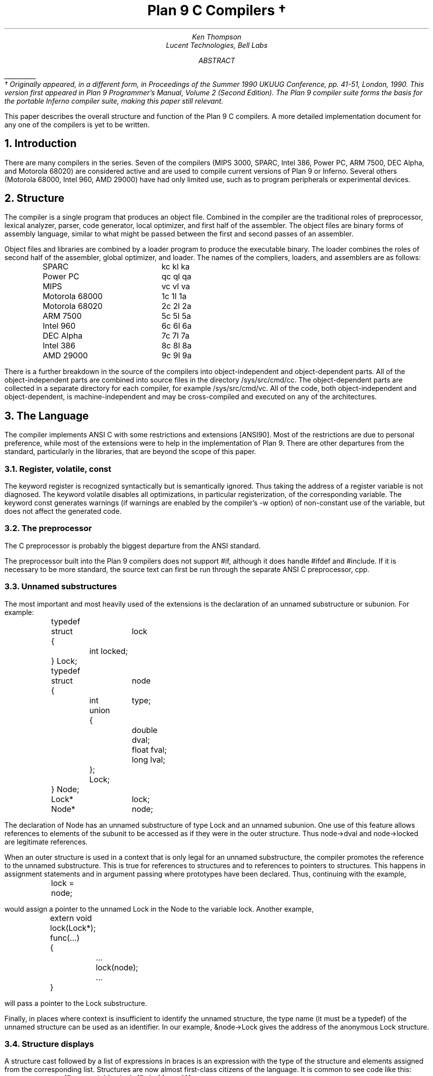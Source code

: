 .TL
Plan 9 C Compilers \(dg
.AU
.I "Ken Thompson"
.AI
.I "Lucent Technologies, Bell Labs"
.AB
.FS
\l'1i'
.br
\(dg Originally appeared, in a different form, in
.I
Proceedings of the Summer 1990 UKUUG Conference,
.R
pp. 41-51,
London, 1990.
This version first appeared in
.I "Plan 9 Programmer's Manual, Volume 2 (Second Edition)" .
The Plan 9 compiler suite forms the basis for the portable Inferno compiler suite,
making this paper still relevant.
.FE
This paper describes the overall structure and function of the Plan 9 C compilers.
A more detailed implementation document
for any one of the compilers
is yet to be written.
.AE
.NH
Introduction
.LP
There are many compilers in the series.
Seven of the compilers (MIPS 3000, SPARC, Intel 386, Power PC, ARM 7500, DEC Alpha, and Motorola 68020)
are considered active and are used to compile
current versions of Plan 9 or Inferno.
Several others (Motorola 68000, Intel 960, AMD 29000) have had only limited use, such as
to program peripherals or experimental devices.
.NH
Structure
.LP
The compiler is a single program that produces an
object file.
Combined in the compiler are the traditional
roles of preprocessor, lexical analyzer, parser, code generator,
local optimizer,
and first half of the assembler.
The object files are binary forms of assembly
language,
similar to what might be passed between
the first and second passes of an assembler.
.LP
Object files and libraries
are combined by a loader
program to produce the executable binary.
The loader combines the roles of second half
of the assembler, global optimizer, and loader.
The names of the compliers, loaders, and assemblers
are as follows:
.DS
.ta 1.5i
.de Ta
\\$1	\f(CW\\$2\fP  \f(CW\\$3\fP  \f(CW\\$4\fP
..
.Ta SPARC kc kl ka
.Ta Power\ PC qc ql qa
.Ta MIPS vc vl va
.Ta Motorola\ 68000 1c 1l 1a
.Ta Motorola\ 68020 2c 2l 2a
.Ta ARM\ 7500 5c 5l 5a
.Ta Intel\ 960 6c 6l 6a
.Ta DEC\ Alpha 7c 7l 7a
.Ta Intel\ 386 8c 8l 8a
.Ta AMD\ 29000 9c 9l 9a
.DE
There is a further breakdown
in the source of the compilers into
object-independent and
object-dependent
parts.
All of the object-independent parts
are combined into source files in the
directory
.CW /sys/src/cmd/cc .
The object-dependent parts are collected
in a separate directory for each compiler,
for example
.CW /sys/src/cmd/vc .
All of the code,
both object-independent and
object-dependent,
is machine-independent
and may be cross-compiled and executed on any
of the architectures.
.NH
The Language
.LP
The compiler implements ANSI C with some
restrictions and extensions
[ANSI90].
Most of the restrictions are due to
personal preference, while
most of the extensions were to help in
the implementation of Plan 9.
There are other departures from the standard,
particularly in the libraries,
that are beyond the scope of this
paper.
.NH 2
Register, volatile, const
.LP
The keyword
.CW register
is recognized syntactically
but is semantically ignored.
Thus taking the address of a
.CW register
variable is not diagnosed.
The keyword
.CW volatile
disables all optimizations, in particular registerization, of the corresponding variable.
The keyword
.CW const
generates warnings (if warnings are enabled by the compiler's
.CW -w
option) of non-constant use of the variable,
but does not affect the generated code.
.NH 2
The preprocessor
.LP
The C preprocessor is probably the
biggest departure from the ANSI standard.
.LP
The preprocessor built into the Plan 9 compilers does not support
.CW #if ,
although it does handle
.CW #ifdef
and
.CW #include .
If it is necessary to be more standard,
the source text can first be run through the separate ANSI C
preprocessor,
.CW cpp .
.NH 2
Unnamed substructures
.LP
The most important and most heavily used of the
extensions is the declaration of an
unnamed substructure or subunion.
For example:
.DS
.CW
.ta .1i .6i 1.1i 1.6i
	typedef
	struct	lock
	{
		int    locked;
	} Lock;

	typedef
	struct	node
	{
		int	type;
		union
		{
			double dval;
			float  fval;
			long   lval;
		};
		Lock;
	} Node;

	Lock*	lock;
	Node*	node;
.R
.DE
The declaration of
.CW Node
has an unnamed substructure of type
.CW Lock
and an unnamed subunion.
One use of this feature allows references to elements of the
subunit to be accessed as if they were in
the outer structure.
Thus
.CW node->dval
and
.CW node->locked
are legitimate references.
.LP
When an outer structure is used
in a context that is only legal for
an unnamed substructure,
the compiler promotes the reference to the
unnamed substructure.
This is true for references to structures and
to references to pointers to structures.
This happens in assignment statements and
in argument passing where prototypes have been
declared.
Thus, continuing with the example,
.DS
.CW
.ta .1i .6i 1.1i 1.6i
	lock = node;
.R
.DE
would assign a pointer to the unnamed
.CW Lock
in
the
.CW Node
to the variable
.CW lock .
Another example,
.DS
.CW
.ta .1i .6i 1.1i 1.6i
	extern void lock(Lock*);
	func(...)
	{
		...
		lock(node);
		...
	}
.R
.DE
will pass a pointer to the
.CW Lock
substructure.
.LP
Finally, in places where context is insufficient to identify the unnamed structure,
the type name (it must be a
.CW typedef )
of the unnamed structure can be used as an identifier.
In our example,
.CW &node->Lock
gives the address of the anonymous
.CW Lock
structure.
.NH 2
Structure displays
.LP
A structure cast followed by a list of expressions in braces is
an expression with the type of the structure and elements assigned from
the corresponding list.
Structures are now almost first-class citizens of the language.
It is common to see code like this:
.DS
.CW
.ta .1i
	r = (Rectangle){point1, (Point){x,y+2}};
.R
.DE
.NH 2
Initialization indexes
.LP
In initializers of arrays,
one may place a constant expression
in square brackets before an initializer.
This causes the next initializer to assign
the indicated element.
For example:
.DS
.CW
.ta .1i .6i 1.6i
	enum	errors
	{
		Etoobig,
		Ealarm,
		Egreg
	};
	char* errstrings[] =
	{
		[Ealarm]	"Alarm call",
		[Egreg]	"Panic: out of mbufs",
		[Etoobig]	"Arg list too long",
	};
.R
.DE
In the same way,
individual structures members may
be initialized in any order by preceding the initialization with
.CW .tagname .
Both forms allow an optional
.CW = ,
to be compatible with a proposed
extension to ANSI C.
.NH 2
External register
.LP
The declaration
.CW extern
.CW register
will dedicate a register to
a variable on a global basis.
It can be used only under special circumstances.
External register variables must be identically
declared in all modules and
libraries.
The feature is not intended for efficiency,
although it can produce efficient code;
rather it represents a unique storage class that
would be hard to get any other way.
On a shared-memory multi-processor,
an external register is
one-per-processor and neither one-per-procedure (automatic)
or one-per-system (external).
It is used for two variables in the Plan 9 kernel,
.CW u
and
.CW m .
.CW U
is a pointer to the structure representing the currently running process
and
.CW m
is a pointer to the per-machine data structure.
.NH 2
Long long
.LP
The compilers accept
.CW long
.CW long
as a basic type meaning 64-bit integer.
On all of the machines
this type is synthesized from 32-bit instructions.
.NH 2
Pragma
.LP
The compilers accept
.CW #pragma
.CW lib
.I libname
and pass the
library name string uninterpreted
to the loader.
The loader uses the library name to
find libraries to load.
If the name contains
.CW $O ,
it is replaced with
the single character object type of the compiler
(e.g.,
.CW v
for the MIPS).
If the name contains
.CW $M ,
it is replaced with
the architecture type for the compiler
(e.g.,
.CW mips
for the MIPS).
If the name starts with
.CW /
it is an absolute pathname;
if it starts with
.CW .
then it is searched for in the loader's current directory.
Otherwise, the name is searched from
.CW /$M/lib .
Such
.CW #pragma
statements in header files guarantee that the correct
libraries are always linked with a program without the
need to specify them explicitly at link time.
.LP
They also accept
.CW #pragma
.CW hjdicks
.CW on
(or
.CW yes
or
.CW 1 )
to cause subsequently declared data, until
.CW #pragma
.CW hjdicks
.CW off
(or
.CW no
or
.CW 0 ),
to be laid out in memory tightly packed in successive bytes, disregarding
the usual alignment rules.
Accessing such data can cause faults.
.LP
Two
.CW #pragma
statements allow type-checking of
.CW print -like
functions.
The first, of the form
.P1
#pragma varargck argpos error 2
.P2
tells the compiler that the second argument to
.CW error
is a
.CW print
format string (see the manual page
.I print (2))
that specifies how to format
.CW error 's
subsequent arguments.
The second, of the form
.P1
#pragma varargck type "s" char*
.P2
says that the
.CW print
format verb
.CW s
processes an argument of
type
.CW char* .
If the compiler's
.CW -F
option is enabled, the compiler will use this information
to report type violations in the arguments to
.CW print ,
.CW error ,
and similar routines.
.NH
Object module conventions
.LP
The overall conventions of the runtime environment
are important
to runtime efficiency.
In this section,
several of these conventions are discussed.
.NH 2
Register saving
.LP
In the Plan 9 compilers,
the caller of a procedure saves the registers.
With caller-saves,
the leaf procedures can use all the
registers and never save them.
If you spend a lot of time at the leaves,
this seems preferable.
With callee-saves,
the saving of the registers is done
in the single point of entry and return.
If you are interested in space,
this seems preferable.
In both,
there is a degree of uncertainty
about what registers need to be saved.
Callee-saved registers make it difficult to
find variables in registers in debuggers.
Callee-saved registers also complicate
the implementation of
.CW longjmp .
The convincing argument is
that with caller-saves,
the decision to registerize a variable
can include the cost of saving the register
across calls.
For a further discussion of caller- vs. callee-saves,
see the paper by Davidson and Whalley [Dav91].
.LP
In the Plan 9 operating system,
calls to the kernel look like normal procedure
calls, which means
the caller
has saved the registers and the system
entry does not have to.
This makes system calls considerably faster.
Since this is a potential security hole,
and can lead to non-determinism,
the system may eventually save the registers
on entry,
or more likely clear the registers on return.
.NH 2
Calling convention
.LP
Older C compilers maintain a frame pointer, which is at a known constant
offset from the stack pointer within each function.
For machines where the stack grows towards zero,
the argument pointer is at a known constant offset
from the frame pointer.
Since the stack grows down in Plan 9,
the Plan 9 compilers
keep neither an
explicit frame pointer nor
an explicit argument pointer;
instead they generate addresses relative to the stack pointer.
.LP
On some architectures, the first argument to a subroutine is passed in a register.
.NH 2
Functions returning structures
.LP
Structures longer than one word are awkward to implement
since they do not fit in registers and must
be passed around in memory.
Functions that return structures
are particularly clumsy.
The Plan 9 compilers pass the return address of
a structure as the first argument of a
function that has a structure return value.
Thus
.DS
.CW
.ta .1i .6i 1.1i 1.6i
	x = f(...)
.R
.DE
is rewritten as
.DS
.CW
.ta .1i .6i 1.1i 1.6i
	f(&x, ...)\f1.
.R
.DE
This saves a copy and makes the compilation
much less clumsy.
A disadvantage is that if you call this
function without an assignment,
a dummy location must be invented.
.LP
There is also a danger of calling a function
that returns a structure without declaring
it as such.
With ANSI C function prototypes,
this error need never occur.
.NH
Implementation
.LP
The compiler is divided internally into
four machine-independent passes,
four machine-dependent passes,
and an output pass.
The next nine sections describe each pass in order.
.NH 2
Parsing
.LP
The first pass is a YACC-based parser
[Joh79].
Declarations are interpreted immediately,
building a block structured symbol table.
Executable statements are put into a parse tree
and collected,
without interpretation.
At the end of each procedure,
the parse tree for the function is
examined by the other passes of the compiler.
.LP
The input stream of the parser is
a pushdown list of input activations.
The preprocessor
expansions of
macros
and
.CW #include
are implemented as pushdowns.
Thus there is no separate
pass for preprocessing.
.NH 2
Typing
.LP
The next pass distributes typing information
to every node of the tree.
Implicit operations on the tree are added,
such as type promotions and taking the
address of arrays and functions.
.NH 2
Machine-independent optimization
.LP
The next pass performs optimizations
and transformations of the tree, such as converting
.CW &*x
and
.CW *&x
into
.CW x .
Constant expressions are converted to constants in this pass.
.NH 2
Arithmetic rewrites
.LP
This is another machine-independent optimization.
Subtrees of add, subtract, and multiply of integers are
rewritten for easier compilation.
The major transformation is factoring:
.CW 4+8*a+16*b+5
is transformed into
.CW 9+8*(a+2*b) .
Such expressions arise from address
manipulation and array indexing.
.NH 2
Addressability
.LP
This is the first of the machine-dependent passes.
The addressability of a processor is defined as the set of
expressions that is legal in the address field
of a machine language instruction.
The addressability of different processors varies widely.
At one end of the spectrum are the 68020 and VAX,
which allow a complex mix of incrementing,
decrementing,
indexing, and relative addressing.
At the other end is the MIPS,
which allows only registers and constant offsets from the
contents of a register.
The addressability can be different for different instructions
within the same processor.
.LP
It is important to the code generator to know when a
subtree represents an address of a particular type.
This is done with a bottom-up walk of the tree.
In this pass, the leaves are labeled with small integers.
When an internal node is encountered,
it is labeled by consulting a table indexed by the
labels on the left and right subtrees.
For example,
on the 68020 processor,
it is possible to address an
offset from a named location.
In C, this is represented by the expression
.CW *(&name+constant) .
This is marked addressable by the following table.
In the table,
a node represented by the left column is marked
with a small integer from the right column.
Marks of the form
.CW A\s-2\di\u\s0
are addressable while
marks of the form
.CW N\s-2\di\u\s0
are not addressable.
.DS
.B
.ta .1i 1.1i
	Node	Marked
.CW
	name	A\s-2\d1\u\s0
	const	A\s-2\d2\u\s0
	&A\s-2\d1\u\s0	A\s-2\d3\u\s0
	A\s-2\d3\u\s0+A\s-2\d1\u\s0	N\s-2\d1\u\s0 \fR(note that this is not addressable)\fP
	*N\s-2\d1\u\s0	A\s-2\d4\u\s0
.R
.DE
Here there is a distinction between
a node marked
.CW A\s-2\d1\u\s0
and a node marked
.CW A\s-2\d4\u\s0
because the address operator of an
.CW A\s-2\d4\u\s0
node is not addressable.
So to extend the table:
.DS
.B
.ta .1i 1.1i
	Node	Marked
.CW
	&A\s-2\d4\u\s0	N\s-2\d2\u\s0
	N\s-2\d2\u\s0+N\s-2\d1\u\s0	N\s-2\d1\u\s0
.R
.DE
The full addressability of the 68020 is expressed
in 18 rules like this,
while the addressability of the MIPS is expressed
in 11 rules.
When one ports the compiler,
this table is usually initialized
so that leaves are labeled as addressable and nothing else.
The code produced is poor,
but porting is easy.
The table can be extended later.
.LP
This pass also rewrites some complex operators
into procedure calls.
Examples include 64-bit multiply and divide.
.LP
In the same bottom-up pass of the tree,
the nodes are labeled with a Sethi-Ullman complexity
[Set70].
This number is roughly the number of registers required
to compile the tree on an ideal machine.
An addressable node is marked 0.
A function call is marked infinite.
A unary operator is marked as the
maximum of 1 and the mark of its subtree.
A binary operator with equal marks on its subtrees is
marked with a subtree mark plus 1.
A binary operator with unequal marks on its subtrees is
marked with the maximum mark of its subtrees.
The actual values of the marks are not too important,
but the relative values are.
The goal is to compile the harder
(larger mark)
subtree first.
.NH 2
Code generation
.LP
Code is generated by recursive
descent.
The Sethi-Ullman complexity completely guides the
order.
The addressability defines the leaves.
The only difficult part is compiling a tree
that has two infinite (function call)
subtrees.
In this case,
one subtree is compiled into the return register
(usually the most convenient place for a function call)
and then stored on the stack.
The other subtree is compiled into the return register
and then the operation is compiled with
operands from the stack and the return register.
.LP
There is a separate boolean code generator that compiles
conditional expressions.
This is fundamentally different from compiling an arithmetic expression.
The result of the boolean code generator is the
position of the program counter and not an expression.
The boolean code generator makes extensive use of De Morgan's rule.
The boolean code generator is an expanded version of that described
in chapter 8 of Aho, Sethi, and Ullman
[Aho87].
.LP
There is a considerable amount of talk in the literature
about automating this part of a compiler with a machine
description.
Since this code generator is so small
(less than 500 lines of C)
and easy,
it hardly seems worth the effort.
.NH 2
Registerization
.LP
Up to now,
the compiler has operated on syntax trees
that are roughly equivalent to the original source language.
The previous pass has produced machine language in an internal
format.
The next two passes operate on the internal machine language
structures.
The purpose of the next pass is to reintroduce
registers for heavily used variables.
.LP
All of the variables that can be
potentially registerized within a procedure are
placed in a table.
(Suitable variables are any automatic or external
scalars that do not have their addresses extracted.
Some constants that are hard to reference are also
considered for registerization.)
Four separate data flow equations are evaluated
over the procedure on all of these variables.
Two of the equations are the normal set-behind
and used-ahead
bits that define the life of a variable.
The two new bits tell if a variable life
crosses a function call ahead or behind.
By examining a variable over its lifetime,
it is possible to get a cost
for registerizing.
Loops are detected and the costs are multiplied
by three for every level of loop nesting.
Costs are sorted and the variables
are replaced by available registers on a greedy basis.
.LP
The 68020 has two different
types of registers.
For the 68020,
two different costs are calculated for
each variable life and the register type that
affords the better cost is used.
Ties are broken by counting the number of available
registers of each type.
.LP
Note that externals are registerized together with automatics.
This is done by evaluating the semantics of a ``call'' instruction
differently for externals and automatics.
Since a call goes outside the local procedure,
it is assumed that a call references all externals.
Similarly,
externals are assumed to be set before an ``entry'' instruction
and assumed to be referenced after a ``return'' instruction.
This makes sure that externals are in memory across calls.
.LP
The overall results are satisfactory.
It would be nice to be able to do this processing in
a machine-independent way,
but it is impossible to get all of the costs and
side effects of different choices by examining the parse tree.
.LP
Most of the code in the registerization pass is machine-independent.
The major machine-dependency is in
examining a machine instruction to ask if it sets or references
a variable.
.NH 2
Machine code optimization
.LP
The next pass walks the machine code
for opportunistic optimizations.
For the most part,
this is highly specific to a particular
processor.
One optimization that is performed
on all of the processors is the
removal of unnecessary ``move''
instructions.
Ironically,
most of these instructions were inserted by
the previous pass.
There are two patterns that are repetitively
matched and replaced until no more matches are
found.
The first tries to remove ``move'' instructions
by relabeling variables.
.LP
When a ``move'' instruction is encountered,
if the destination variable is set before the
source variable is referenced,
then all of the references to the destination
variable can be renamed to the source and the ``move''
can be deleted.
This transformation uses the reverse data flow
set up in the previous pass.
.LP
An example of this pattern is depicted in the following
table.
The pattern is in the left column and the
replacement action is in the right column.
.DS
.CW
.ta .1i .6i 1.6i 2.1i 2.6i
	MOVE	a->b		\fR(remove)\fP
.R
	(sequence with no mention of \f(CWa\fP)
.CW
	USE	b		USE	a
.R
	(sequence with no mention of \f(CWa\fP)
.CW
	SET	b		SET	b
.R
.DE
.LP
Experiments have shown that it is marginally
worthwhile to rename uses of the destination variable
with uses of the source variable up to
the first use of the source variable.
.LP
The second transform will do relabeling
without deleting instructions.
When a ``move'' instruction is encountered,
if the source variable has been set prior
to the use of the destination variable
then all of the references to the source
variable are replaced by the destination and
the ``move'' is inverted.
Typically,
this transformation will alter two ``move''
instructions and allow the first transformation
another chance to remove code.
This transformation uses the forward data flow
set up in the previous pass.
.LP
Again,
the following is a depiction of the transformation where
the pattern is in the left column and the
rewrite is in the right column.
.DS
.CW
.ta .1i .6i 1.6i 2.1i 2.6i
	SET	a		SET	b
.R
	(sequence with no use of \f(CWb\fP)
.CW
	USE	a		USE	b
.R
	(sequence with no use of \f(CWb\fP)
.CW
	MOVE	a->b		MOVE	b->a
.R
.DE
Iterating these transformations
will usually get rid of all redundant ``move'' instructions.
.LP
A problem with this organization is that the costs
of registerization calculated in the previous pass
must depend on how well this pass can detect and remove
redundant instructions.
Often,
a fine candidate for registerization is rejected
because of the cost of instructions that are later
removed.
.NH 2
Writing the object file
.LP
The last pass walks the internal assembly language
and writes the object file.
The object file is reduced in size by about a factor
of three with simple compression
techniques.
The most important aspect of the object file
format is that it is independent of the compiling machine.
All integer and floating numbers in the object
code are converted to known formats and byte
orders.
.NH
The loader
.LP
The loader is a multiple pass program that
reads object files and libraries and produces
an executable binary.
The loader also does some minimal
optimizations and code rewriting.
Many of the operations performed by the
loader are machine-dependent.
.LP
The first pass of the loader reads the
object modules into an internal data
structure that looks like binary assembly language.
As the instructions are read,
code is reordered to remove
unconditional branch instructions.
Conditional branch instructions are inverted
to prevent the insertion of unconditional branches.
The loader will also make a copy of a few instructions
to remove an unconditional branch.
.LP
The next pass allocates addresses for
all external data.
Typical of processors is the MIPS,
which can reference ±32K bytes from a
register.
The loader allocates the register
.CW R30
as the static pointer.
The value placed in
.CW R30
is the base of the data segment plus 32K.
It is then cheap to reference all data in the
first 64K of the data segment.
External variables are allocated to
the data segment
with the smallest variables allocated first.
If all of the data cannot fit into the first
64K of the data segment,
then usually only a few large arrays
need more expensive addressing modes.
.LP
For the MIPS processor,
the loader makes a pass over the internal
structures,
exchanging instructions to try
to fill ``delay slots'' with useful work.
If a useful instruction cannot be found
to fill a delay slot,
the loader will insert
``noop''
instructions.
This pass is very expensive and does not
do a good job.
About 40% of all instructions are in
delay slots.
About 65% of these are useful instructions and
35% are ``noops.''
The vendor-supplied assembler does this job
more effectively,
filling about 80%
of the delay slots with useful instructions.
.LP
On the 68020 processor,
branch instructions come in a variety of
sizes depending on the relative distance
of the branch.
Thus the size of branch instructions
can be mutually dependent.
The loader uses a multiple pass algorithm
to resolve the branch lengths
[Szy78].
Initially, all branches are assumed minimal length.
On each subsequent pass,
the branches are reassessed
and expanded if necessary.
When no more expansions occur,
the locations of the instructions in
the text segment are known.
.LP
On the MIPS processor,
all instructions are one size.
A single pass over the instructions will
determine the locations of all addresses
in the text segment.
.LP
The last pass of the loader produces the
executable binary.
A symbol table and other tables are
produced to help the debugger to
interpret the binary symbolically.
.LP
The loader places absolute source line numbers in the symbol table.
The name and absolute line number of all
.CW #include
files is also placed in the
symbol table so that the debuggers can
associate object code to source files.
.NH
Performance
.LP
The following is a table of the source size of the MIPS
compiler.
.DS
.ta .1i .6i
	lines	module
	\0509	machine-independent headers
	1070	machine-independent YACC source
	6090	machine-independent C source

	\0545	machine-dependent headers
	6532	machine-dependent C source

	\0298	loader headers
	5215	loader C source
.DE
.LP
The following table shows timing
of a test program
that plays checkers, running on a MIPS R4000.
The test program is 26 files totaling 12600 lines of C.
The execution time does not significantly
depend on library implementation.
Since no other compiler runs on Plan 9,
the Plan 9 tests were done with the Plan 9 operating system;
the other tests were done on the vendor's operating system.
The hardware was identical in both cases.
The optimizer in the vendor's compiler
is reputed to be extremely good.
.DS
.ta .1i .9i
	\0\04.49s	Plan 9 \f(CWvc\fP \f(CW-N\fP compile time (opposite of \f(CW-O\fP)
	\0\01.72s	Plan 9 \f(CWvc\fP \f(CW-N\fP load time
	148.69s	Plan 9 \f(CWvc\fP \f(CW-N\fP run time

	\015.07s	Plan 9 \f(CWvc\fP compile time (\f(CW-O\fP implicit)
	\0\01.66s	Plan 9 \f(CWvc\fP load time
	\089.96s	Plan 9 \f(CWvc\fP run time

	\014.83s	vendor \f(CWcc\fP compile time
	\0\00.38s	vendor \f(CWcc\fP load time
	104.75s	vendor \f(CWcc\fP run time

	\043.59s	vendor \f(CWcc\fP \f(CW-O\fP compile time
	\0\00.38s	vendor \f(CWcc\fP \f(CW-O\fP load time
	\076.19s	vendor \f(CWcc\fP \f(CW-O\fP run time

	\0\08.19s	vendor \f(CWcc\fP \f(CW-O3\fP compile time
	\035.97s	vendor \f(CWcc\fP \f(CW-O3\fP load time
	\071.16s	vendor \f(CWcc\fP \f(CW-O3\fP run time
.DE
.LP
To compare the Intel compiler,
a program that is about 40% bit manipulation and
about 60% single precision floating point was
run on the same 33 MHz 486, once under Windows
compiled with the Watcom compiler, version 10.0,
in 16-bit mode and once under
Plan 9 in 32-bit mode.
The Plan 9 execution time was 27 sec while the Windows
execution time was 31 sec.
.NH
Conclusions
.LP
The new compilers compile
quickly,
load slowly,
and produce
medium quality
object code.
The compilers are relatively
portable,
requiring but a couple of weeks' work to
produce a compiler for a different computer.
For Plan 9,
where we needed several compilers
with specialized features and
our own object formats,
this project was indispensable.
It is also necessary for us to
be able to freely distribute our compilers
with the Plan 9 distribution.
.LP
Two problems have come up in retrospect.
The first has to do with the
division of labor between compiler and loader.
Plan 9 runs on multi-processors and as such
compilations are often done in parallel.
Unfortunately,
all compilations must be complete before loading
can begin.
The load is then single-threaded.
With this model,
any shift of work from compile to load
results in a significant increase in real time.
The same is true of libraries that are compiled
infrequently and loaded often.
In the future,
we may try to put some of the loader work
back into the compiler.
.LP
The second problem comes from
the various optimizations performed over several
passes.
Often optimizations in different passes depend
on each other.
Iterating the passes could compromise efficiency,
or even loop.
We see no real solution to this problem.
.NH
References
.LP
[Aho87] A. V. Aho, R. Sethi, and J. D. Ullman,
.I
Compilers \- Principles, Techniques, and Tools,
.R
Addison Wesley,
Reading, MA,
1987.
.LP
[ANSI90] \f2American National Standard for Information Systems \-
Programming Language C\f1, American National Standards Institute, Inc.,
New York, 1990.
.LP
[Dav91] J. W. Davidson and D. B. Whalley,
``Methods for Saving and Restoring Register Values across Function Calls'',
.I
Software\-Practice and Experience,
.R
Vol 21(2), pp. 149-165, February 1991.
.LP
[Joh79] S. C. Johnson,
``YACC \- Yet Another Compiler Compiler'',
.I
UNIX Programmer's Manual, Seventh Ed., Vol. 2A,
.R
AT&T Bell Laboratories,
Murray Hill, NJ,
1979.
.LP
[Set70] R. Sethi and J. D. Ullman,
``The Generation of Optimal Code for Arithmetic Expressions'',
.I
Journal of the ACM,
.R
Vol 17(4), pp. 715-728, 1970.
.LP
[Szy78] T. G. Szymanski,
``Assembling Code for Machines with Span-dependent Instructions'',
.I
Communications of the ACM,
.R
Vol 21(4), pp. 300-308, 1978.
